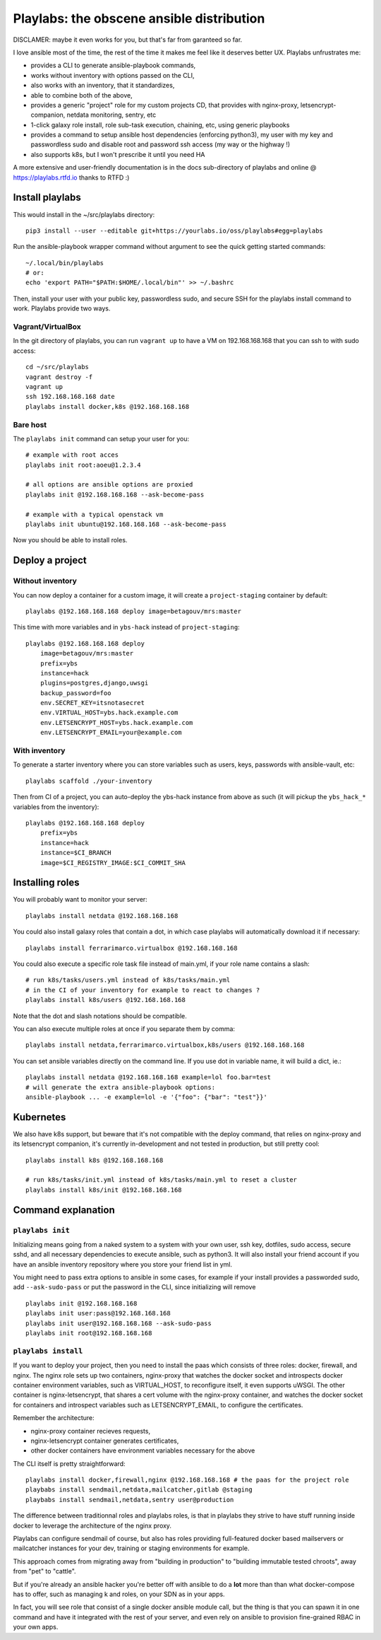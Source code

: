 Playlabs: the obscene ansible distribution
~~~~~~~~~~~~~~~~~~~~~~~~~~~~~~~~~~~~~~~~~~

DISCLAMER: maybe it even works for you, but that's far from garanteed so far.

I love ansible most of the time, the rest of the time it makes me feel like
it deserves better UX. Playlabs unfrustrates me:

- provides a CLI to generate ansible-playbook commands,
- works without inventory with options passed on the CLI,
- also works with an inventory, that it standardizes,
- able to combine both of the above,
- provides a generic "project" role for my custom projects CD, that provides
  with nginx-proxy, letsencrypt-companion, netdata monitoring, sentry, etc
- 1-click galaxy role install, role sub-task execution, chaining, etc, using
  generic playbooks
- provides a command to setup ansible host dependencies (enforcing python3), my
  user with my key and passwordless sudo and disable root and password ssh
  access (my way or the highway !)
- also supports k8s, but I won't prescribe it until you need HA

A more extensive and user-friendly documentation is in the docs sub-directory
of playlabs and online @ https://playlabs.rtfd.io thanks to RTFD :)

Install playlabs
================

This would install in the ~/src/playlabs directory::

    pip3 install --user --editable git+https://yourlabs.io/oss/playlabs#egg=playlabs

Run the ansible-playbook wrapper command without argument to see the quick
getting started commands::

    ~/.local/bin/playlabs
    # or:
    echo 'export PATH="$PATH:$HOME/.local/bin"' >> ~/.bashrc

Then, install your user with your public key, passwordless sudo, and secure SSH
for the playlabs install command to work. Playlabs provide two ways.

Vagrant/VirtualBox
------------------

In the git directory of playlabs, you can run ``vagrant up`` to have a VM on
192.168.168.168 that you can ssh to with sudo access::

   cd ~/src/playlabs
   vagrant destroy -f
   vagrant up
   ssh 192.168.168.168 date
   playlabs install docker,k8s @192.168.168.168

Bare host
---------

The ``playlabs init`` command can setup your user for you::

    # example with root acces
    playlabs init root:aoeu@1.2.3.4

    # all options are ansible options are proxied
    playlabs init @192.168.168.168 --ask-become-pass

    # example with a typical openstack vm
    playlabs init ubuntu@192.168.168.168 --ask-become-pass

Now you should be able to install roles.

Deploy a project
================

Without inventory
-----------------

You can now deploy a container for a custom image, it will create a
``project-staging`` container by default::

    playlabs @192.168.168.168 deploy image=betagouv/mrs:master

This time with more variables and in ``ybs-hack`` instead of
``project-staging``::

    playlabs @192.168.168.168 deploy
        image=betagouv/mrs:master
        prefix=ybs
        instance=hack
        plugins=postgres,django,uwsgi
        backup_password=foo
        env.SECRET_KEY=itsnotasecret
        env.VIRTUAL_HOST=ybs.hack.example.com
        env.LETSENCRYPT_HOST=ybs.hack.example.com
        env.LETSENCRYPT_EMAIL=your@example.com

With inventory
--------------

To generate a starter inventory where you can store variables such as users,
keys, passwords with ansible-vault, etc::

    playlabs scaffold ./your-inventory

Then from CI of a project, you can auto-deploy the ybs-hack instance from above
as such (it will pickup the ``ybs_hack_*`` variables from the inventory)::

    playlabs @192.168.168.168 deploy
        prefix=ybs
        instance=hack
        instance=$CI_BRANCH
        image=$CI_REGISTRY_IMAGE:$CI_COMMIT_SHA

Installing roles
================

You will probably want to monitor your server::

   playlabs install netdata @192.168.168.168

You could also install galaxy roles that contain a dot, in which case playlabs
will automatically download it if necessary::

   playlabs install ferrarimarco.virtualbox @192.168.168.168

You could also execute a specific role task file instead of main.yml, if your
role name contains a slash::

   # run k8s/tasks/users.yml instead of k8s/tasks/main.yml
   # in the CI of your inventory for example to react to changes ?
   playlabs install k8s/users @192.168.168.168

Note that the dot and slash notations should be compatible.

You can also execute multiple roles at once if you separate them by comma::

   playlabs install netdata,ferrarimarco.virtualbox,k8s/users @192.168.168.168

You can set ansible variables directly on the command line. If you use dot in
variable name, it will build a dict, ie.::

   playlabs install netdata @192.168.168.168 example=lol foo.bar=test
   # will generate the extra ansible-playbook options:
   ansible-playbook ... -e example=lol -e '{"foo": {"bar": "test"}}'

Kubernetes
==========

We also have k8s support, but beware that it's not compatible with the deploy
command, that relies on nginx-proxy and its letsencrypt companion, it's
currently in-development and not tested in production, but still pretty cool::

   playlabs install k8s @192.168.168.168

   # run k8s/tasks/init.yml instead of k8s/tasks/main.yml to reset a cluster
   playlabs install k8s/init @192.168.168.168

Command explanation
===================

``playlabs init``
-----------------

Initializing means going from a naked system to a system with your own user,
ssh key, dotfiles, sudo access, secure sshd, and all necessary dependencies to
execute ansible, such as python3. It will also install your friend account if
you have an ansible inventory repository where you store your friend list in
yml.

You might need to pass extra options to ansible in some cases, for example if
your install provides a passworded sudo, add ``--ask-sudo-pass`` or put the
password in the CLI, since initializing will remove ::

    playlabs init @192.168.168.168
    playlabs init user:pass@192.168.168.168
    playlabs init user@192.168.168.168 --ask-sudo-pass
    playlabs init root@192.168.168.168

``playlabs install``
--------------------

If you want to deploy your project, then you need to install the paas which
consists of three roles: docker, firewall, and nginx. The nginx role sets up
two containers, nginx-proxy that watches the docker socket and introspects
docker container environment variables, such as VIRTUAL_HOST, to reconfigure
itself, it even supports uWSGI. The other container is nginx-letsencrypt, that
shares a cert volume with the nginx-proxy container, and watches the docker
socket for containers and introspect variables such as LETSENCRYPT_EMAIL, to
configure the certificates.

Remember the architecture:

- nginx-proxy container recieves requests,
- nginx-letsencrypt container generates certificates,
- other docker containers have environment variables necessary for the above

The CLI itself is pretty straightforward::

    playlabs install docker,firewall,nginx @192.168.168.168 # the paas for the project role
    playbabs install sendmail,netdata,mailcatcher,gitlab @staging
    playbabs install sendmail,netdata,sentry user@production

The difference between traditionnal roles and playlabs roles, is that in
playlabs they strive to have stuff running inside docker to leverage the
architecture of the nginx proxy.

Playlabs can configure sendmail of course, but also has roles providing
full-featured docker based mailservers or mailcatcher instances for your dev,
training or staging environments for example.

This approach comes from migrating away from "building in production" to
"building immutable tested chroots", away from "pet" to "cattle".

But if you're already an ansible hacker you're better off with ansible to do a
**lot** more than than what docker-compose has to offer, such as managing k
and roles, on your SDN as in your apps.

In fact, you will see role that consist of a single docker ansible module call,
but the thing is that you can spawn it in one command and have it integrated
with the rest of your server, and even rely on ansible to provision
fine-grained RBAC in your own apps.
